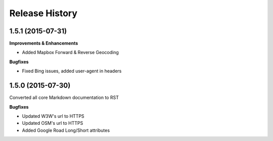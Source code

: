 .. :changelog:

Release History
---------------


1.5.1 (2015-07-31)
++++++++++++++++++

**Improvements & Enhancements**

- Added Mapbox Forward & Reverse Geocoding 

**Bugfixes**

- Fixed Bing issues, added user-agent in headers

1.5.0 (2015-07-30)
++++++++++++++++++

Converted all core Markdown documentation to RST

**Bugfixes**

- Updated W3W's url to HTTPS
- Updated OSM's url to HTTPS
- Added Google Road Long/Short attributes